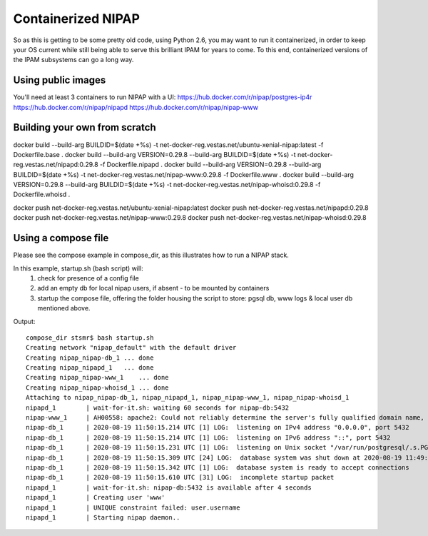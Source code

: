 Containerized NIPAP
=====================
So as this is getting to be some pretty old code, using Python 2.6, you may want
to run it containerized, in order to keep your OS current while still being able
to serve this brilliant IPAM for years to come.
To this end, containerized versions of the IPAM subsystems can go a long way.

Using public images
-------------------
You'll need at least 3 containers to run NIPAP with a UI:
https://hub.docker.com/r/nipap/postgres-ip4r
https://hub.docker.com/r/nipap/nipapd
https://hub.docker.com/r/nipap/nipap-www

Building your own from scratch
------------------------------
docker build --build-arg BUILDID=$(date +%s) -t net-docker-reg.vestas.net/ubuntu-xenial-nipap:latest -f Dockerfile.base .
docker build --build-arg VERSION=0.29.8 --build-arg BUILDID=$(date +%s) -t net-docker-reg.vestas.net/nipapd:0.29.8 -f Dockerfile.nipapd .
docker build --build-arg VERSION=0.29.8 --build-arg BUILDID=$(date +%s) -t net-docker-reg.vestas.net/nipap-www:0.29.8 -f Dockerfile.www .
docker build --build-arg VERSION=0.29.8 --build-arg BUILDID=$(date +%s) -t net-docker-reg.vestas.net/nipap-whoisd:0.29.8 -f Dockerfile.whoisd .

docker push net-docker-reg.vestas.net/ubuntu-xenial-nipap:latest
docker push net-docker-reg.vestas.net/nipapd:0.29.8
docker push net-docker-reg.vestas.net/nipap-www:0.29.8
docker push net-docker-reg.vestas.net/nipap-whoisd:0.29.8


Using a compose file
--------------------
Please see the compose example in compose_dir, as this illustrates how to run a NIPAP stack.

In this example, startup.sh (bash script) will:
    1. check for presence of a config file
    2. add an empty db for local nipap users, if absent - to be mounted by containers
    3. startup the compose file, offering the folder housing the script to store: pgsql db, www logs & local user db mentioned above.

Output::

    compose_dir stsmr$ bash startup.sh
    Creating network "nipap_default" with the default driver
    Creating nipap_nipap-db_1 ... done
    Creating nipap_nipapd_1   ... done
    Creating nipap_nipap-www_1    ... done
    Creating nipap_nipap-whoisd_1 ... done
    Attaching to nipap_nipap-db_1, nipap_nipapd_1, nipap_nipap-www_1, nipap_nipap-whoisd_1
    nipapd_1        | wait-for-it.sh: waiting 60 seconds for nipap-db:5432
    nipap-www_1     | AH00558: apache2: Could not reliably determine the server's fully qualified domain name, using 192.168.240.4. Set the 'ServerName' directive globally to suppress this message
    nipap-db_1      | 2020-08-19 11:50:15.214 UTC [1] LOG:  listening on IPv4 address "0.0.0.0", port 5432
    nipap-db_1      | 2020-08-19 11:50:15.214 UTC [1] LOG:  listening on IPv6 address "::", port 5432
    nipap-db_1      | 2020-08-19 11:50:15.231 UTC [1] LOG:  listening on Unix socket "/var/run/postgresql/.s.PGSQL.5432"
    nipap-db_1      | 2020-08-19 11:50:15.309 UTC [24] LOG:  database system was shut down at 2020-08-19 11:49:24 UTC
    nipap-db_1      | 2020-08-19 11:50:15.342 UTC [1] LOG:  database system is ready to accept connections
    nipap-db_1      | 2020-08-19 11:50:15.610 UTC [31] LOG:  incomplete startup packet
    nipapd_1        | wait-for-it.sh: nipap-db:5432 is available after 4 seconds
    nipapd_1        | Creating user 'www'
    nipapd_1        | UNIQUE constraint failed: user.username
    nipapd_1        | Starting nipap daemon..

